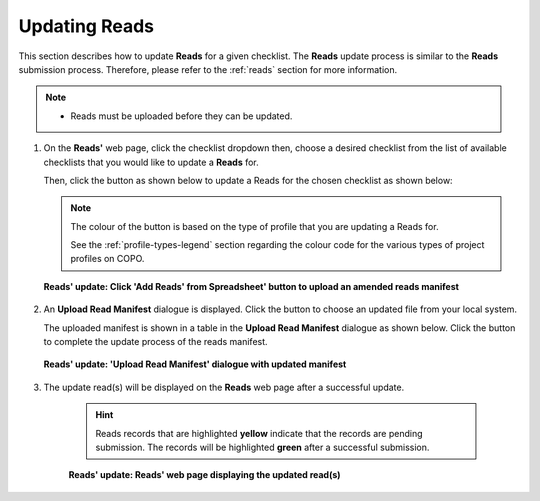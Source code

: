 .. _reads-update:

==============================
Updating Reads
==============================

This section describes how to update **Reads** for a given checklist. The **Reads** update process is similar to the
**Reads** submission process. Therefore, please refer to the :ref:`reads` section for more information.

.. note::

  * Reads must be uploaded before they can be updated.

.. seealso::

  * :ref:`How to Submit Reads <reads>`
  * :ref:`Explore Various Types of Reads Checklist <sample-manifest-checklists>`
  * :ref:`How to Submit Files <files>`

.. raw:: html

   <hr>

#. On the **Reads'** web page, click the checklist dropdown then, choose a desired checklist from the list of
   available checklists that you would like to update a **Reads** for.

   Then, click the |add-reads-manifest-button| button as shown below to update a Reads for the chosen checklist as
   shown below:

   .. note::

      The colour of the |add-reads-manifest-button| button is based on the type of profile that you are updating a Reads
      for.

      See the :ref:`profile-types-legend` section regarding the colour code for the various types of project
      profiles on COPO.

   .. figure:: /assets/images/reads/reads_update_pointer_to_add_reads_manifest_button.png
      :alt: Pointer to 'Add Reads' from Spreadsheet' button
      :align: center
      :target: https://raw.githubusercontent.com/TGAC/Documentation/main/assets/images/reads/reads_update_pointer_to_add_reads_manifest_button.png
      :class: with-shadow with-border

      **Reads' update: Click 'Add Reads' from Spreadsheet' button to upload an amended reads manifest**

   .. raw:: html

      <br>

#. An **Upload Read Manifest** dialogue is displayed. Click the |reads-upload-button| button to choose an updated file
   from your local system.

   The uploaded manifest is shown in a table in the **Upload Read Manifest** dialogue as shown below. Click the
   |reads-finish-button| button to complete the update process of the reads manifest.

   .. figure:: /assets/images/reads/reads_update_upload_reads_manifest_dialogue_with_uploaded_manifest_displayed.png
      :alt: Upload Read Manifest dialogue
      :align: center
      :target: https://raw.githubusercontent.com/TGAC/Documentation/main/assets/images/reads/reads_update_upload_reads_manifest_dialogue_with_uploaded_manifest_displayed.png
      :class: with-shadow with-border
      :height: 600px

      **Reads' update: 'Upload Read Manifest' dialogue with updated manifest**

   .. raw:: html

      <br>

#. The update read(s) will be displayed on the **Reads** web page after a successful update.

    .. hint::

       Reads records that are highlighted **yellow** indicate that the records are pending submission. The records will
       be highlighted **green** after a successful submission.

    .. figure:: /assets/images/reads/reads_updated.png
       :alt: Read(s) updated
       :align: center
       :target: https://raw.githubusercontent.com/TGAC/Documentation/main/assets/images/reads/reads_updated.png
       :class: with-shadow with-border

       **Reads' update: Reads' web page displaying the updated read(s)**

    .. raw:: html

       <br>

.. raw:: html

   <hr>

..
    Images declaration
..

.. |add-reads-manifest-button| image:: /assets/images/buttons/add_reads_manifest_button.png
   :height: 4ex
   :class: no-scaled-link

.. |reads-finish-button| image:: /assets/images/buttons/finish_button2.png
   :height: 4ex
   :class: no-scaled-link

.. |reads-upload-button| image:: /assets/images/buttons/reads_upload_button.png
   :height: 4ex
   :class: no-scaled-link